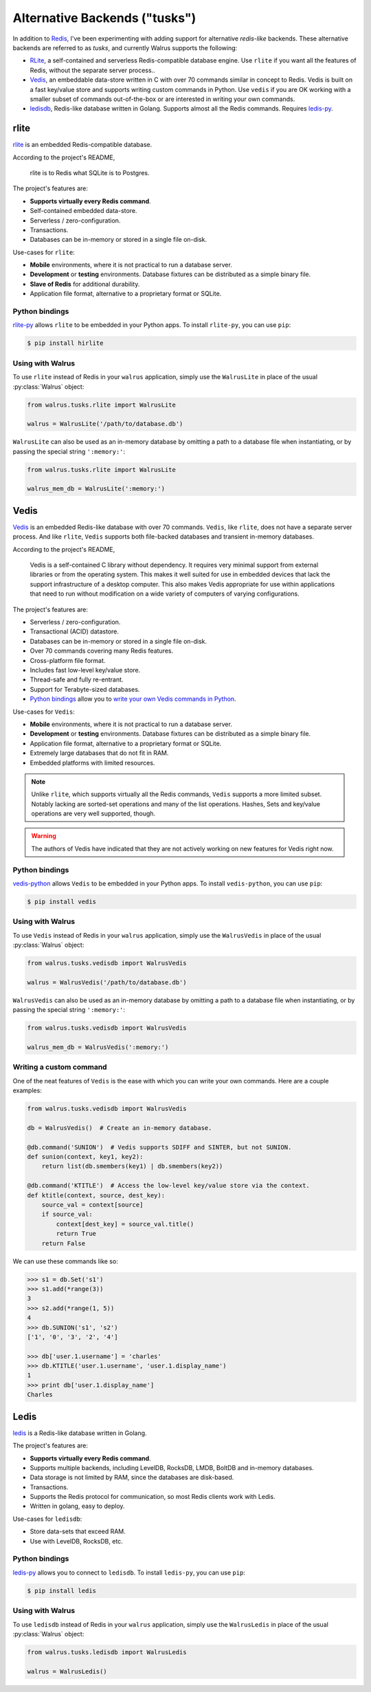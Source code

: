 .. _alt-backends:

Alternative Backends ("tusks")
==============================

In addition to `Redis <http://redis.io>`_, I've been experimenting with adding support for alternative *redis-like* backends. These alternative backends are referred to as *tusks*, and currently Walrus supports the following:

* `RLite <https://github.com/seppo0010/rlite>`_, a self-contained and serverless Redis-compatible database engine. Use ``rlite`` if you want all the features of Redis, without the separate server process..
* `Vedis <http://vedis.symisc.net/index.html>`_, an embeddable data-store written in C with over 70 commands similar in concept to Redis. Vedis is built on a fast key/value store and supports writing custom commands in Python. Use ``vedis`` if you are OK working with a smaller subset of commands out-of-the-box or are interested in writing your own commands.
* `ledisdb <https://github.com/siddontang/ledisdb>`_, Redis-like database written in Golang. Supports almost all the Redis commands. Requires `ledis-py <https://github.com/holys/ledis-py>`_.

rlite
-----

`rlite <https://github.com/seppo0010/rlite>`_ is an embedded Redis-compatible database.

According to the project's README,

  rlite is to Redis what SQLite is to Postgres.

The project's features are:

* **Supports virtually every Redis command**.
* Self-contained embedded data-store.
* Serverless / zero-configuration.
* Transactions.
* Databases can be in-memory or stored in a single file on-disk.

Use-cases for ``rlite``:

* **Mobile** environments, where it is not practical to run a database server.
* **Development** or **testing** environments. Database fixtures can be distributed as a simple binary file.
* **Slave of Redis** for additional durability.
* Application file format, alternative to a proprietary format or SQLite.

Python bindings
^^^^^^^^^^^^^^^

`rlite-py <https://github.com/seppo0010/rlite-py>`_ allows ``rlite`` to be embedded in your Python apps. To install ``rlite-py``, you can use ``pip``:

.. code-block:: console

    $ pip install hirlite

Using with Walrus
^^^^^^^^^^^^^^^^^

To use ``rlite`` instead of Redis in your ``walrus`` application, simply use the ``WalrusLite`` in place of the usual :py:class:`Walrus` object:

.. code-block:: python

    from walrus.tusks.rlite import WalrusLite

    walrus = WalrusLite('/path/to/database.db')

``WalrusLite`` can also be used as an in-memory database by omitting a path to a database file when instantiating, or by passing the special string ``':memory:'``:

.. code-block:: python

    from walrus.tusks.rlite import WalrusLite

    walrus_mem_db = WalrusLite(':memory:')

Vedis
-----

`Vedis <http://vedis.symisc.net/>`_ is an embedded Redis-like database with over 70 commands. ``Vedis``, like ``rlite``, does not have a separate server process. And like ``rlite``, ``Vedis`` supports both file-backed databases and transient in-memory databases.

According to the project's README,

    Vedis is a self-contained C library without dependency. It requires very minimal support from external libraries or from the operating system. This makes it well suited for use in embedded devices that lack the support infrastructure of a desktop computer. This also makes Vedis appropriate for use within applications that need to run without modification on a wide variety of computers of varying configurations.

The project's features are:

* Serverless / zero-configuration.
* Transactional (ACID) datastore.
* Databases can be in-memory or stored in a single file on-disk.
* Over 70 commands covering many Redis features.
* Cross-platform file format.
* Includes fast low-level key/value store.
* Thread-safe and fully re-entrant.
* Support for Terabyte-sized databases.
* `Python bindings <http://vedis-python.readthedocs.org/en/latest/>`_ allow you to `write your own Vedis commands in Python <http://vedis-python.readthedocs.org/en/latest/custom_commands.html>`_.

Use-cases for ``Vedis``:

* **Mobile** environments, where it is not practical to run a database server.
* **Development** or **testing** environments. Database fixtures can be distributed as a simple binary file.
* Application file format, alternative to a proprietary format or SQLite.
* Extremely large databases that do not fit in RAM.
* Embedded platforms with limited resources.

.. note::
    Unlike ``rlite``, which supports virtually all the Redis commands, ``Vedis`` supports a more limited subset. Notably lacking are sorted-set operations and many of the list operations. Hashes, Sets and key/value operations are very well supported, though.

.. warning::
    The authors of Vedis have indicated that they are not actively working on new features for Vedis right now.

Python bindings
^^^^^^^^^^^^^^^

`vedis-python <https://github.com/coleifer/vedis-python>`_ allows ``Vedis`` to be embedded in your Python apps. To install ``vedis-python``, you can use ``pip``:

.. code-block:: console

    $ pip install vedis

Using with Walrus
^^^^^^^^^^^^^^^^^

To use ``Vedis`` instead of Redis in your ``walrus`` application, simply use the ``WalrusVedis`` in place of the usual :py:class:`Walrus` object:

.. code-block:: python

    from walrus.tusks.vedisdb import WalrusVedis

    walrus = WalrusVedis('/path/to/database.db')

``WalrusVedis`` can also be used as an in-memory database by omitting a path to a database file when instantiating, or by passing the special string ``':memory:'``:

.. code-block:: python

    from walrus.tusks.vedisdb import WalrusVedis

    walrus_mem_db = WalrusVedis(':memory:')

Writing a custom command
^^^^^^^^^^^^^^^^^^^^^^^^

One of the neat features of ``Vedis`` is the ease with which you can write your own commands. Here are a couple examples:

.. code-block:: python

    from walrus.tusks.vedisdb import WalrusVedis

    db = WalrusVedis()  # Create an in-memory database.

    @db.command('SUNION')  # Vedis supports SDIFF and SINTER, but not SUNION.
    def sunion(context, key1, key2):
        return list(db.smembers(key1) | db.smembers(key2))

    @db.command('KTITLE')  # Access the low-level key/value store via the context.
    def ktitle(context, source, dest_key):
        source_val = context[source]
        if source_val:
            context[dest_key] = source_val.title()
            return True
        return False

We can use these commands like so:

.. code-block:: pycon

    >>> s1 = db.Set('s1')
    >>> s1.add(*range(3))
    3
    >>> s2.add(*range(1, 5))
    4
    >>> db.SUNION('s1', 's2')
    ['1', '0', '3', '2', '4']

    >>> db['user.1.username'] = 'charles'
    >>> db.KTITLE('user.1.username', 'user.1.display_name')
    1
    >>> print db['user.1.display_name']
    Charles

Ledis
-----

`ledis <https://github.com/siddontang/ledisdb>`_ is a Redis-like database written in Golang.

The project's features are:

* **Supports virtually every Redis command**.
* Supports multiple backends, including LevelDB, RocksDB, LMDB, BoltDB and in-memory databases.
* Data storage is not limited by RAM, since the databases are disk-based.
* Transactions.
* Supports the Redis protocol for communication, so most Redis clients work with Ledis.
* Written in golang, easy to deploy.

Use-cases for ``ledisdb``:

* Store data-sets that exceed RAM.
* Use with LevelDB, RocksDB, etc.

Python bindings
^^^^^^^^^^^^^^^

`ledis-py <https://github.com/holys/ledis-py>`_ allows you to connect to ``ledisdb``. To install ``ledis-py``, you can use ``pip``:

.. code-block:: console

    $ pip install ledis

Using with Walrus
^^^^^^^^^^^^^^^^^

To use ``ledisdb`` instead of Redis in your ``walrus`` application, simply use the ``WalrusLedis`` in place of the usual :py:class:`Walrus` object:

.. code-block:: python

    from walrus.tusks.ledisdb import WalrusLedis

    walrus = WalrusLedis()
